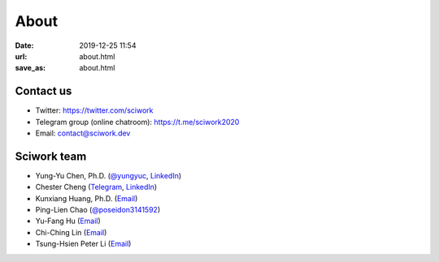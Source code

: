=====
About
=====

:date: 2019-12-25 11:54
:url: about.html
:save_as: about.html

Contact us
==========

* Twitter: https://twitter.com/sciwork
* Telegram group (online chatroom): https://t.me/sciwork2020
* Email: contact@sciwork.dev

Sciwork team
============

* Yung-Yu Chen, Ph.D. (`@yungyuc <https://twitter.com/yungyuc>`__, `LinkedIn <https://www.linkedin.com/in/yungyuc>`__)
* Chester Cheng (`Telegram <https://t.me/chester_cheng>`__, `LinkedIn <https://www.linkedin.com/in/chestercheng626>`__)
* Kunxiang Huang, Ph.D. (`Email <kunxianh@outlook.com>`__)
* Ping-Lien Chao (`@poseidon3141592 <https://twitter.com/poseidon3141592>`__)
* Yu-Fang Hu (`Email <mailto:yuko29.cs07@nctu.edu.tw>`__)
* Chi-Ching Lin (`Email <mailto:vickykciv520.dhss07@nctu.edu.tw>`__)
* Tsung-Hsien Peter Li (`Email <thpeterli@gmail.com>`__)
